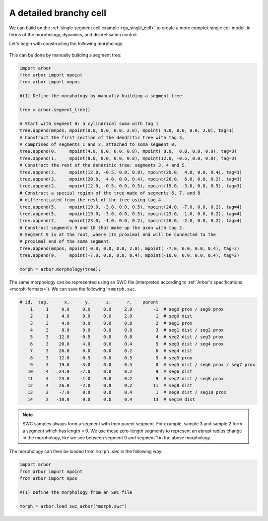 .. _tutorialsinglecellswc:

A detailed branchy cell
---------------------

We can build on the :ref:`single segment cell example <gs_single_cell>` to create a more
complex single cell model, in terms of the morphology, dynamics, and discretisation control.

Let's begin with constructing the following morphology:

.. figure:: ../gen-images/example_morph0.svg
   :width: 400
   :align: center

This can be done by manually building a segment tree:

.. code-block:: python

    import arbor
    from arbor import mpoint
    from arbor import mnpos

    #(1) Define the morphology by manually building a segment tree

    tree = arbor.segment_tree()

    # Start with segment 0: a cylindrical soma with tag 1
    tree.append(mnpos, mpoint(0.0, 0.0, 0.0, 2.0), mpoint( 4.0, 0.0, 0.0, 2.0), tag=1)
    # Construct the first section of the dendritic tree with tag 3,
    # comprised of segments 1 and 2, attached to soma segment 0.
    tree.append(0,     mpoint(4.0, 0.0, 0.0, 0.8), mpoint( 8.0,  0.0, 0.0, 0.8), tag=3)
    tree.append(1,     mpoint(8.0, 0.0, 0.0, 0.8), mpoint(12.0, -0.5, 0.0, 0.8), tag=3)
    # Construct the rest of the dendritic tree: segments 3, 4 and 5.
    tree.append(2,     mpoint(12.0, -0.5, 0.0, 0.8), mpoint(20.0,  4.0, 0.0, 0.4), tag=3)
    tree.append(3,     mpoint(20.0,  4.0, 0.0, 0.4), mpoint(26.0,  6.0, 0.0, 0.2), tag=3)
    tree.append(2,     mpoint(12.0, -0.5, 0.0, 0.5), mpoint(19.0, -3.0, 0.0, 0.5), tag=3)
    # Construct a special region of the tree made of segments 6, 7, and 8
    # differentiated from the rest of the tree using tag 4.
    tree.append(5,     mpoint(19.0, -3.0, 0.0, 0.5), mpoint(24.0, -7.0, 0.0, 0.2), tag=4)
    tree.append(5,     mpoint(19.0, -3.0, 0.0, 0.5), mpoint(23.0, -1.0, 0.0, 0.2), tag=4)
    tree.append(7,     mpoint(23.0, -1.0, 0.0, 0.2), mpoint(26.0, -2.0, 0.0, 0.2), tag=4)
    # Construct segments 9 and 10 that make up the axon with tag 2.
    # Segment 9 is at the root, where its proximal end will be connected to the
    # proximal end of the soma segment.
    tree.append(mnpos, mpoint( 0.0, 0.0, 0.0, 2.0), mpoint( -7.0, 0.0, 0.0, 0.4), tag=2)
    tree.append(9,     mpoint(-7.0, 0.0, 0.0, 0.4), mpoint(-10.0, 0.0, 0.0, 0.4), tag=2)

    morph = arbor.morphology(tree);

The same morphology can be represented using an SWC file (interpreted according
to :ref:`Arbor's specifications <morph-formats>`). We can save the following in
``morph.swc``.

.. code-block:: python

    # id,  tag,      x,      y,      z,      r,    parent
        1     1     0.0     0.0     0.0     2.0        -1  # seg0 prox / seg9 prox
        2     1     4.0     0.0     0.0     2.0         1  # seg0 dist
        3     3     4.0     0.0     0.0     0.8         2  # seg1 prox
        4     3     8.0     0.0     0.0     0.8         3  # seg1 dist / seg2 prox
        5     3    12.0    -0.5     0.0     0.8         4  # seg2 dist / seg3 prox
        6     3    20.0     4.0     0.0     0.4         5  # seg3 dist / seg4 prox
        7     3    26.0     6.0     0.0     0.2         6  # seg4 dist
        8     3    12.0    -0.5     0.0     0.5         5  # seg5 prox
        9     3    19.0    -3.0     0.0     0.5         8  # seg5 dist / seg6 prox / seg7 prox
       10     4    24.0    -7.0     0.0     0.2         9  # seg6 dist
       11     4    23.0    -1.0     0.0     0.2         9  # seg7 dist / seg8 prox
       12     4    26.0    -2.0     0.0     0.2        11  # seg8 dist
       13     2    -7.0     0.0     0.0     0.4         1  # seg9 dist / seg10 prox
       14     2   -10.0     0.0     0.0     0.4        13  # seg10 dist

.. note::
    SWC samples always form a segment with their parent segment. For example,
    sample 3 and sample 2 form a segment which has length = 0.
    We use these zero-length segments to represent an abrupt radius change
    in the morphology, like we see between segment 0 and segment 1 in the above
    morphology.

The morphology can then be loaded from ``morph.swc`` in the following way:

.. code-block:: python

    import arbor
    from arbor import mpoint
    from arbor import mpos

    #(1) Define the morphology from an SWC file

    morph = arbor.load_swc_arbor("morph.swc")